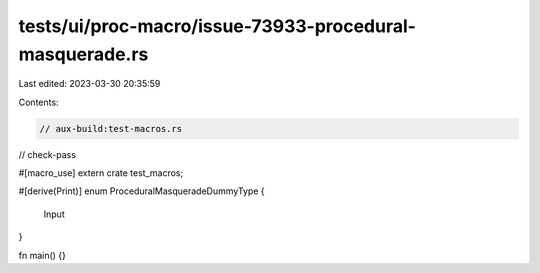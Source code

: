 tests/ui/proc-macro/issue-73933-procedural-masquerade.rs
========================================================

Last edited: 2023-03-30 20:35:59

Contents:

.. code-block:: rs

    // aux-build:test-macros.rs
// check-pass

#[macro_use]
extern crate test_macros;

#[derive(Print)]
enum ProceduralMasqueradeDummyType {
    Input
}

fn main() {}


